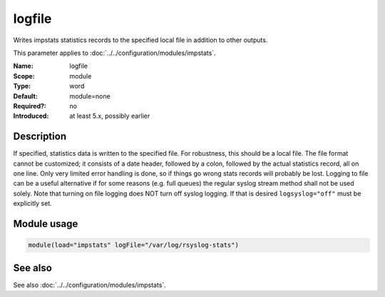 .. _param-impstats-log-file:
.. _impstats.parameter.module.log.file:

logfile
=======

.. index::
   single: impstats; logfile
   single: logfile

.. summary-start

Writes impstats statistics records to the specified local file in addition to other outputs.

.. summary-end

This parameter applies to :doc:`../../configuration/modules/impstats`.

:Name: logfile
:Scope: module
:Type: word
:Default: module=none
:Required?: no
:Introduced: at least 5.x, possibly earlier

Description
-----------
If specified, statistics data is written to the specified file. For robustness,
this should be a local file. The file format cannot be customized; it consists
of a date header, followed by a colon, followed by the actual statistics
record, all on one line. Only very limited error handling is done, so if things
go wrong stats records will probably be lost. Logging to file can be a useful
alternative if for some reasons (e.g. full queues) the regular syslog stream
method shall not be used solely. Note that turning on file logging does NOT turn
off syslog logging. If that is desired ``logsyslog="off"`` must be explicitly
set.

Module usage
------------
.. _impstats.parameter.module.log.file-usage:

.. code-block:: rsyslog

   module(load="impstats" logFile="/var/log/rsyslog-stats")

See also
--------
See also :doc:`../../configuration/modules/impstats`.
